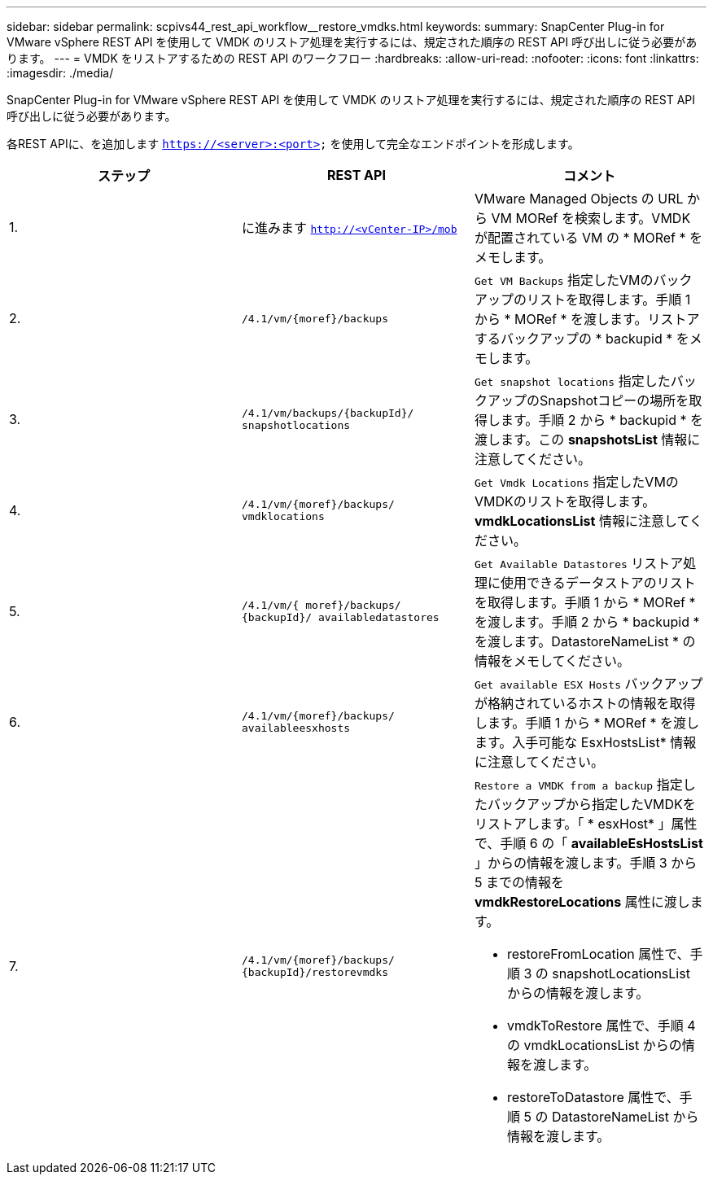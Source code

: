 ---
sidebar: sidebar 
permalink: scpivs44_rest_api_workflow__restore_vmdks.html 
keywords:  
summary: SnapCenter Plug-in for VMware vSphere REST API を使用して VMDK のリストア処理を実行するには、規定された順序の REST API 呼び出しに従う必要があります。 
---
= VMDK をリストアするための REST API のワークフロー
:hardbreaks:
:allow-uri-read: 
:nofooter: 
:icons: font
:linkattrs: 
:imagesdir: ./media/


[role="lead"]
SnapCenter Plug-in for VMware vSphere REST API を使用して VMDK のリストア処理を実行するには、規定された順序の REST API 呼び出しに従う必要があります。

各REST APIに、を追加します `https://<server>:<port>` を使用して完全なエンドポイントを形成します。

|===
| ステップ | REST API | コメント 


| 1. | に進みます `http://<vCenter-IP>/mob` | VMware Managed Objects の URL から VM MORef を検索します。VMDK が配置されている VM の * MORef * をメモします。 


| 2. | `/4.1/vm/{moref}/backups` | `Get VM Backups` 指定したVMのバックアップのリストを取得します。手順 1 から * MORef * を渡します。リストアするバックアップの * backupid * をメモします。 


| 3. | `/4.1/vm/backups/{backupId}/
snapshotlocations` | `Get snapshot locations` 指定したバックアップのSnapshotコピーの場所を取得します。手順 2 から * backupid * を渡します。この *snapshotsList* 情報に注意してください。 


| 4. | `/4.1/vm/{moref}/backups/
vmdklocations` | `Get Vmdk Locations` 指定したVMのVMDKのリストを取得します。*vmdkLocationsList* 情報に注意してください。 


| 5. | `/4.1/vm/{ moref}/backups/
{backupId}/
availabledatastores` | `Get Available Datastores` リストア処理に使用できるデータストアのリストを取得します。手順 1 から * MORef * を渡します。手順 2 から * backupid * を渡します。DatastoreNameList * の情報をメモしてください。 


| 6. | `/4.1/vm/{moref}/backups/
availableesxhosts` | `Get available ESX Hosts` バックアップが格納されているホストの情報を取得します。手順 1 から * MORef * を渡します。入手可能な EsxHostsList* 情報に注意してください。 


| 7. | `/4.1/vm/{moref}/backups/
{backupId}/restorevmdks`  a| 
`Restore a VMDK from a backup` 指定したバックアップから指定したVMDKをリストアします。「 * esxHost* 」属性で、手順 6 の「 *availableEsHostsList* 」からの情報を渡します。手順 3 から 5 までの情報を *vmdkRestoreLocations* 属性に渡します。

* restoreFromLocation 属性で、手順 3 の snapshotLocationsList からの情報を渡します。
* vmdkToRestore 属性で、手順 4 の vmdkLocationsList からの情報を渡します。
* restoreToDatastore 属性で、手順 5 の DatastoreNameList から情報を渡します。


|===